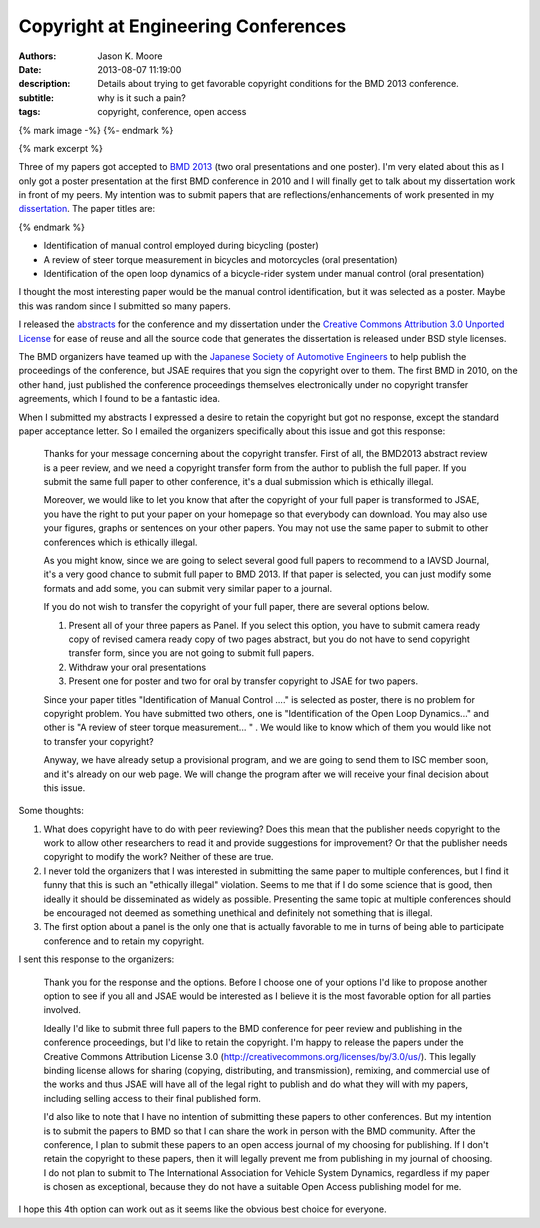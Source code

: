 Copyright at Engineering Conferences
====================================

:authors: Jason K. Moore
:date: 2013-08-07 11:19:00
:description: Details about trying to get favorable copyright conditions for the BMD 2013 conference.
:subtitle: why is it such a pain?
:tags: copyright, conference, open access

{% mark image -%}
{%- endmark %}

{% mark excerpt %}

Three of my papers got accepted to `BMD 2013 <http://bmd2013.org>`_ (two oral
presentations and one poster). I'm very elated about this as I only got a
poster presentation at the first BMD conference in 2010 and I will finally get
to talk about my dissertation work in front of my peers. My intention was to
submit papers that are reflections/enhancements of work presented in my
`dissertation <moorepants.github.io/dissertation>`_. The paper titles are:

{% endmark %}

- Identification of manual control employed during bicycling (poster)
- A review of steer torque measurement in bicycles and motorcycles (oral
  presentation)
- Identification of the open loop dynamics of a bicycle-rider system
  under manual control (oral presentation)

I thought the most interesting paper would be the manual control identification,
but it was selected as a poster. Maybe this was random since I submitted so
many papers.

I released the `abstracts <https://github.com/moorepants/BMD2013>`_ for the
conference and my dissertation under the `Creative Commons Attribution 3.0
Unported License <http://creativecommons.org/licenses/by/3.0/us/>`_ for ease of
reuse and all the source code that generates the dissertation is released under
BSD style licenses.

The BMD organizers have teamed up with the `Japanese Society of Automotive
Engineers <http://www.jsae.or.jp>`_ to help publish the proceedings of the
conference, but JSAE requires that you sign the copyright over to them. The
first BMD in 2010, on the other hand, just published the conference proceedings
themselves electronically under no copyright transfer agreements, which I found
to be a fantastic idea.

When I submitted my abstracts I expressed a desire to retain the copyright but
got no response, except the standard paper acceptance letter. So I emailed the
organizers specifically about this issue and got this response:

  Thanks for your message concerning about the copyright transfer. First of
  all, the BMD2013 abstract review is a peer review, and we need a copyright
  transfer form from the author to publish the full paper. If you submit the
  same full paper to other conference, it's a dual submission which is
  ethically illegal.

  Moreover, we would like to let you know that after the copyright of your full
  paper is transformed to JSAE, you have the right to put your paper on your
  homepage so that everybody can download. You may also use your figures, graphs
  or sentences on your other papers. You may not use the same paper to submit to
  other conferences which is ethically illegal.

  As you might know, since we are going to select several good full papers to
  recommend to a IAVSD Journal, it's a very good chance to submit full paper to
  BMD 2013. If that paper is selected, you can just modify some formats and add
  some, you can submit very similar paper to a journal.

  If you do not wish to transfer the copyright of your full paper, there are
  several options below.

  (1) Present all of your three papers as Panel.
      If you select this option, you have to submit camera ready copy of
      revised camera ready copy of two pages abstract, but you do not have to
      send copyright transfer form, since you are not going to submit full
      papers.

  (2) Withdraw your oral presentations

  (3) Present one for poster and two for oral by transfer copyright to JSAE for
      two papers.

  Since your paper titles "Identification of Manual Control ...." is selected
  as poster, there is no problem for copyright problem. You have submitted  two
  others, one is "Identification of the Open Loop Dynamics..." and other is "A
  review of steer torque measurement... " . We would like to know which of them
  you would like not to transfer your copyright?

  Anyway, we have already setup a provisional program, and we are going to send
  them to ISC member soon, and it's already on our web page. We will change the
  program after we will receive your final decision about this issue.

Some thoughts:

1. What does copyright have to do with peer reviewing? Does this mean that the
   publisher needs copyright to the work to allow other researchers to read it
   and provide suggestions for improvement? Or that the publisher needs
   copyright to modify the work? Neither of these are true.
2. I never told the organizers that I was interested in submitting the same
   paper to multiple conferences, but I find it funny that this is such an
   "ethically illegal" violation. Seems to me that if I do some science that is
   good, then ideally it should be disseminated as widely as possible.
   Presenting the same topic at multiple conferences should be encouraged not
   deemed as something unethical and definitely not something that is illegal.
3. The first option about a panel is the only one that is actually favorable to
   me in turns of being able to participate conference and to retain my
   copyright.

I sent this response to the organizers:

   Thank you for the response and the options. Before I choose one of your
   options I'd like to propose another option to see if you all and JSAE would
   be interested as I believe it is the most favorable option for all parties
   involved.

   Ideally I'd like to submit three full papers to the BMD conference for peer
   review and publishing in the conference proceedings, but I'd like to retain
   the copyright. I'm happy to release the papers under the Creative Commons
   Attribution License 3.0 (http://creativecommons.org/licenses/by/3.0/us/).
   This legally binding license allows for sharing (copying, distributing, and
   transmission), remixing, and commercial use of the works and thus JSAE will
   have all of the legal right to publish and do what they will with my papers,
   including selling access to their final published form.

   I'd also like to note that I have no intention of submitting these papers to
   other conferences. But my intention is to submit the papers to BMD so that I
   can share the work in person with the BMD community. After the conference, I
   plan to submit these papers to an open access journal of my choosing for
   publishing. If I don't retain the copyright to these papers, then it will
   legally prevent me from publishing in my journal of choosing. I do not plan
   to submit to The International Association for Vehicle System Dynamics,
   regardless if my paper is chosen as exceptional, because they do not have a
   suitable Open Access publishing model for me.

I hope this 4th option can work out as it seems like the obvious best choice
for everyone.
